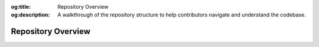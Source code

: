 .. Author: Akshay Mestry <xa@mes3.dev>
.. Created on: Saturday, November 16, 2024
.. Last updated on: Saturday, November 16, 2024

:og:title: Repository Overview
:og:description: A walkthrough of the repository structure to help
    contributors navigate and understand the codebase.

.. _repository-overview:

===============================================================================
Repository Overview
===============================================================================

.. title-hero::
    :icon: fa-solid fa-folder-tree
    :summary:
        Get to know the structure and key components of the TOPSTSCHOOL
        repository. Learn how files and directories are organized to help you
        navigate, understand, and contribute effectively.

.. tags:: getting-started, contributing

.. contributors::
    :location: Chicago, IL
    :timestamp: November 16, 2024

    - :name: Akshay Mestry
    - :email: xa@mes3.dev
    - :headshot: https://avatars.githubusercontent.com/u/90549089?v=4
    - :github: https://github.com/xames3
    - :linkedin: https://linkedin.com/in/xames3
    - :orcid: https://orcid.org/0009-0000-4562-8983
    - :status: Open Source Maintainer
